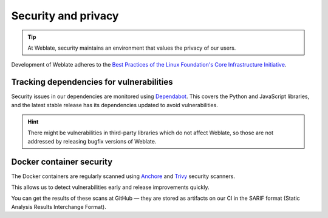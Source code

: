 Security and privacy
====================

.. tip::

   At Weblate, security maintains an environment that values the privacy of our users.

Development of Weblate adheres to the `Best Practices of the Linux Foundation's Core Infrastructure Initiative <https://bestpractices.coreinfrastructure.org/projects/552>`_.

.. seealso::

   :ref:`security`

Tracking dependencies for vulnerabilities
-----------------------------------------

Security issues in our dependencies are monitored using `Dependabot`_. This
covers the Python and JavaScript libraries, and the latest stable release has
its dependencies updated to avoid vulnerabilities.

.. hint::

   There might be vulnerabilities in third-party libraries which do not affect
   Weblate, so those are not addressed by releasing bugfix versions of Weblate.

Docker container security
-------------------------

The Docker containers are regularly scanned using `Anchore`_ and `Trivy`_
security scanners.

This allows us to detect vulnerabilities early and release improvements quickly.

You can get the results of these scans at GitHub — they are stored as artifacts
on our CI in the SARIF format (Static Analysis Results Interchange Format).

.. seealso::

   :ref:`ci-tests`

.. _Dependabot: https://docs.github.com/en/code-security/supply-chain-security/keeping-your-dependencies-updated-automatically/about-dependabot-version-updates
.. _Anchore: https://anchore.com/
.. _Trivy: https://github.com/aquasecurity/trivy
